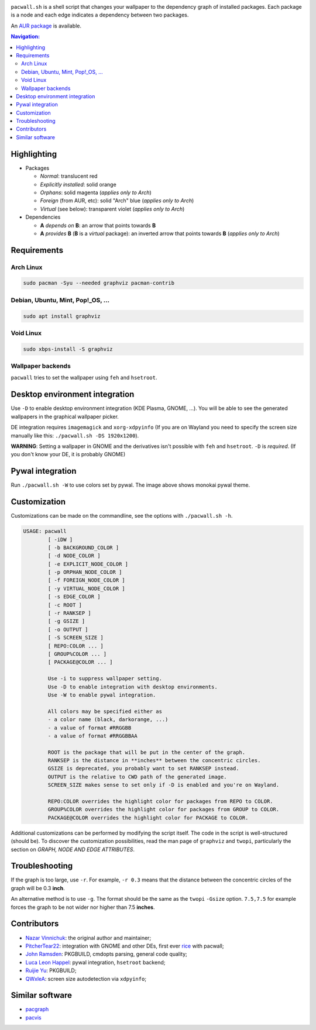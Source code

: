 .. image:: screenshot.png

``pacwall.sh`` is a shell script that changes your wallpaper to the dependency
graph of installed packages. Each package is a node and each edge indicates a
dependency between two packages.

An `AUR package`_ is available.

.. contents:: Navigation:
   :backlinks: none

------------
Highlighting
------------

* Packages

  * *Normal*: translucent red
  * *Explicitly installed*: solid orange
  * *Orphans*: solid magenta (*applies only to Arch*)
  * *Foreign* (from AUR, etc): solid "Arch" blue (*applies only to Arch*)
  * *Virtual* (see below): transparent violet (*applies only to Arch*)

* Dependencies

  * **A** *depends on* **B**: an arrow that points towards **B**
  * **A** *provides* **B** (**B** is a *virtual* package):
    an inverted arrow that points towards **B**
    (*applies only to Arch*)

------------
Requirements
------------

~~~~~~~~~~
Arch Linux
~~~~~~~~~~

.. code-block:: bash

    sudo pacman -Syu --needed graphviz pacman-contrib

~~~~~~~~~~~~~~~~~~~~~~~~~~~~~~~~~~
Debian, Ubuntu, Mint, Pop!_OS, ...
~~~~~~~~~~~~~~~~~~~~~~~~~~~~~~~~~~

.. code-block:: bash

    sudo apt install graphviz

~~~~~~~~~~
Void Linux
~~~~~~~~~~

.. code-block:: bash

    sudo xbps-install -S graphviz

~~~~~~~~~~~~~~~~~~
Wallpaper backends
~~~~~~~~~~~~~~~~~~

``pacwall`` tries to set the wallpaper using ``feh`` and ``hsetroot``.

-------------------------------
Desktop environment integration
-------------------------------

Use ``-D`` to enable desktop environment integration (KDE Plasma, GNOME, ...).
You will be able to see the generated wallpapers in the graphical wallpaper picker.

DE integration requires ``imagemagick`` and ``xorg-xdpyinfo``
(If you are on Wayland you need to specify the screen size manually like this:
``./pacwall.sh -DS 1920x1200``).

**WARNING**:
Setting a wallpaper in GNOME and the derivatives isn't possible with ``feh`` and ``hsetroot``.
``-D`` is *required*.
(If you don't know your DE, it is probably GNOME)

-----------------
Pywal integration
-----------------

.. image:: screenshot_monokai.png

Run ``./pacwall.sh -W`` to use colors set by pywal.
The image above shows monokai pywal theme.

-------------
Customization
-------------

Customizations can be made on the commandline, see the options with
``./pacwall.sh -h``.

.. code-block::

    USAGE: pacwall
            [ -iDW ]
            [ -b BACKGROUND_COLOR ]
            [ -d NODE_COLOR ]
            [ -e EXPLICIT_NODE_COLOR ]
            [ -p ORPHAN_NODE_COLOR ]
            [ -f FOREIGN_NODE_COLOR ]
            [ -y VIRTUAL_NODE_COLOR ]
            [ -s EDGE_COLOR ]
            [ -c ROOT ]
            [ -r RANKSEP ]
            [ -g GSIZE ]
            [ -o OUTPUT ]
            [ -S SCREEN_SIZE ]
            [ REPO:COLOR ... ]
            [ GROUP%COLOR ... ]
            [ PACKAGE@COLOR ... ]

            Use -i to suppress wallpaper setting.
            Use -D to enable integration with desktop environments.
            Use -W to enable pywal integration.

            All colors may be specified either as
            - a color name (black, darkorange, ...)
            - a value of format #RRGGBB
            - a value of format #RRGGBBAA

            ROOT is the package that will be put in the center of the graph.
            RANKSEP is the distance in **inches** between the concentric circles.
            GSIZE is deprecated, you probably want to set RANKSEP instead.
            OUTPUT is the relative to CWD path of the generated image.
            SCREEN_SIZE makes sense to set only if -D is enabled and you're on Wayland.

            REPO:COLOR overrides the highlight color for packages from REPO to COLOR.
            GROUP%COLOR overrides the highlight color for packages from GROUP to COLOR.
            PACKAGE@COLOR overrides the highlight color for PACKAGE to COLOR.

Additional customizations can be performed by modifying the script itself.
The code in the script is well-structured (should be).
To discover the customization possibilities, read the man page of ``graphviz``
and ``twopi``, particularly the section on *GRAPH, NODE AND EDGE ATTRIBUTES*.

---------------
Troubleshooting
---------------

If the graph is too large, use ``-r``.
For example, ``-r 0.3`` means that the distance between the concentric circles
of the graph will be 0.3 **inch**.

An alternative method is to use ``-g``.
The format should be the same as the ``twopi`` ``-Gsize`` option. ``7.5,7.5``
for example forces the graph to be not wider nor higher than 7.5 **inches**.

------------
Contributors
------------

* `Nazar Vinnichuk`_: the original author and maintainer;
* `PitcherTear22`_: integration with GNOME and other DEs, first ever rice_ with pacwall;
* `John Ramsden`_: PKGBUILD, cmdopts parsing, general code quality;
* `Luca Leon Happel`_: pywal integration, ``hsetroot`` backend;
* `Ruijie Yu`_: PKGBUILD;
* `QWxleA`_: screen size autodetection via ``xdpyinfo``;

----------------
Similar software
----------------

* pacgraph_
* pacvis_

.. LINKS:
.. _AUR package: https://aur.archlinux.org/packages/pacwall-git/
.. _Nazar Vinnichuk: https://github.com/Kharacternyk
.. _PitcherTear22: https://github.com/PitcherTear22
.. _John Ramsden: https://github.com/johnramsden
.. _Luca Leon Happel: https://github.com/Quoteme
.. _Ruijie Yu: https://github.com/RuijieYu
.. _QwxleA: https://github.com/QWxleA
.. _rice: https://www.reddit.com/r/unixporn/comments/fnfujo/gnome_first_rice_pacwall/ 
.. _pacgraph: http://kmkeen.com/pacgraph/
.. _pacvis: https://github.com/farseerfc/pacvis
